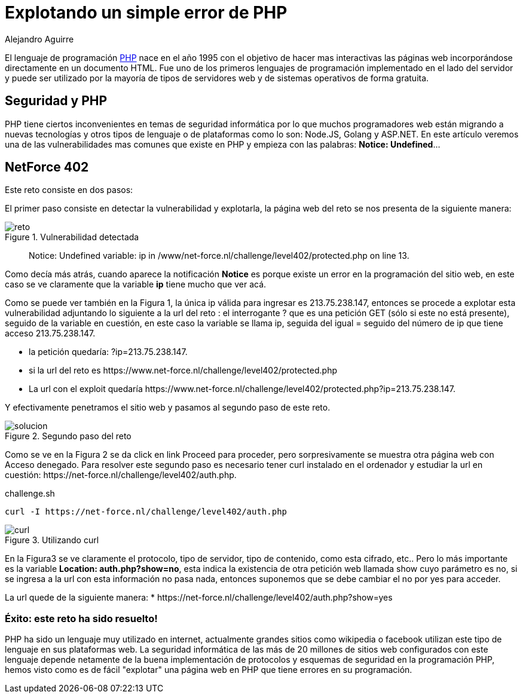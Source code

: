 :slug: explotando-error-php/
:date: 2016-12-24
:category: retos
:tags: php, atacar, reto, solucionar
:image: php-exploitation.png
:alt: Datos hexadecimales con un candado y las letras PHP
:description: PHP es un lenguaje de programación web ampliamente conocido y utilizado, sin embargo posee algunos inconvenientes de seguridad que pueden ser explotados. En el siguiente artículo presentamos una forma de explotar una vulnerabilidad común de PHP, causada por una mala práctica de programación.
:keywords: Seguridad, Explotación, Ataque, PHP, Reto, Web.
:author: Alejandro Aguirre
:writer: alejoa
:name: Alejandro Aguirre Soto
:about1: Ingeniero mecatrónico, Escuela de Ingeniería de Antioquia, Maestría en Simulación de sistemas fluidos, Arts et Métiers Paristech, Francia, Java programming specialization, Duke University , USA
:about2: Apasionado por el conocimiento, el arte y la ciencia.

= Explotando un simple error de PHP

El lenguaje de programación link:https://es.wikipedia.org/wiki/PHP[PHP] nace en el
año 1995 con el objetivo de hacer mas interactivas las páginas web
incorporándose directamente en un documento HTML. Fue uno de los primeros
lenguajes de programación implementado en el lado del servidor y puede ser
utilizado por la mayoría de tipos de servidores web y de sistemas operativos
de forma gratuita.

== Seguridad y PHP

PHP tiene ciertos inconvenientes en temas de seguridad informática por lo que
muchos programadores web están migrando a nuevas tecnologías y otros tipos de
lenguaje o de plataformas como lo son: Node.JS, Golang y ASP.NET. En este
artículo veremos una de las vulnerabilidades mas comunes que existe en PHP y
empieza con las palabras: *Notice: Undefined*…

== NetForce 402

Este reto consiste en dos pasos:

El primer paso consiste en detectar la vulnerabilidad y explotarla, la página
web del reto se nos presenta de la siguiente manera:

.Vulnerabilidad detectada
image::error.png[reto]

[quote]
Notice: Undefined variable: ip in /www/net-force.nl/challenge/level402/protected.php on line 13.

Como decía más atrás, cuando aparece la notificación *Notice* es porque existe
un error en la programación del sitio web, en este caso se ve claramente que la
variable *ip* tiene mucho que ver acá.

Como se puede ver también en la Figura 1, la única ip válida para ingresar es
213.75.238.147, entonces se procede a explotar esta vulnerabilidad adjuntando
lo siguiente a la url del reto : el interrogante ? que es una petición GET
(sólo si este no está presente), seguido de la variable en cuestión, en este
caso la variable se llama ip, seguida del igual = seguido del número de ip que
tiene acceso 213.75.238.147.

* la petición quedaría: ?ip=213.75.238.147.
* si la url del reto es +https://www.net-force.nl/challenge/level402/protected.php+
* La url con el exploit quedaría +https://www.net-force.nl/challenge/level402/protected.php?ip=213.75.238.147+.

Y efectivamente penetramos el sitio web y pasamos al segundo paso de este reto.

.Segundo paso del reto
image::solucion.png[solucion]

Como se ve en la Figura 2 se da click en link Proceed para proceder, pero
sorpresivamente se muestra otra página web con Acceso denegado. Para resolver
este segundo paso es necesario tener curl instalado en el ordenador y estudiar
la url en cuestión: +https://net-force.nl/challenge/level402/auth.php+.

.challenge.sh
[source, bash, linenums]
----
curl -I https://net-force.nl/challenge/level402/auth.php
----

.Utilizando curl
image::curl.png[curl]

En la Figura3 se ve claramente el protocolo, tipo de servidor, tipo de
contenido, como esta cifrado, etc.. Pero lo más importante es la variable
*Location: auth.php?show=no*, esta indica la existencia de otra petición web
llamada show cuyo parámetro es no, si se ingresa a la url con esta información
no pasa nada, entonces suponemos que se debe cambiar el no por yes para
acceder.

La url quede de la siguiente manera:
* +https://net-force.nl/challenge/level402/auth.php?show=yes+

=== Éxito: este reto ha sido resuelto!

PHP ha sido un lenguaje muy utilizado en internet, actualmente grandes sitios
como wikipedia o facebook utilizan este tipo de lenguaje en sus plataformas
web. La seguridad informática de las más de 20 millones de sitios web
configurados con este lenguaje depende netamente de la buena implementación de
protocolos y esquemas de seguridad en la programación PHP, hemos visto como es
de fácil "explotar" una página web en PHP que tiene errores en su programación.
